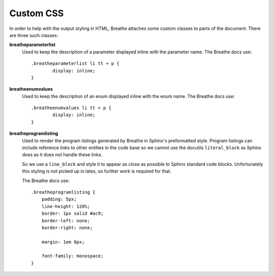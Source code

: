 
.. highlight:: css

Custom CSS
==========

In order to help with the output styling in HTML, Breathe attaches some custom
classes to parts of the document. There are three such classes:

**breatheparameterlist**
   Used to keep the description of a parameter displayed inline with the
   parameter name. The Breathe docs use::

      .breatheparameterlist li tt + p {
              display: inline;
      }

**breatheenumvalues**
   Used to keep the description of an enum displayed inline with the
   enum name. The Breathe docs use::

      .breatheenumvalues li tt + p {
              display: inline;
      }

**breatheprogramlisting**
   Used to render the program listings generated by Breathe in Sphinx's
   preformatted style. Program listings can include reference links to other
   entities in the code base so we cannot use the docutils ``literal_block`` as
   Sphinx does as it does not handle these links.

   So we use a ``line_block`` and style it to appear as close as possible to
   Sphinx standard code blocks. Unfortunately this styling is not picked up in
   latex, so further work is required for that.

   The Breathe docs use::

      .breatheprogramlisting {
          padding: 5px;
          line-height: 120%;
          border: 1px solid #ac9;
          border-left: none;
          border-right: none;

          margin: 1em 0px;

          font-family: monospace;
      }

